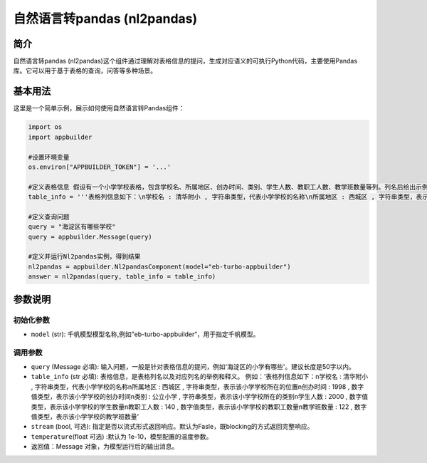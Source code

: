 
自然语言转pandas (nl2pandas)
============================

简介
----

自然语言转pandas (nl2pandas)这个组件通过理解对表格信息的提问，生成对应语义的可执行Python代码，主要使用Pandas库。它可以用于基于表格的查询，问答等多种场景。

基本用法
--------

这里是一个简单示例，展示如何使用自然语言转Pandas组件：

.. code-block:: python

   import os
   import appbuilder

   #设置环境变量
   os.environ["APPBUILDER_TOKEN"] = '...'

   #定义表格信息 假设有一个小学学校表格，包含学校名、所属地区、创办时间、类别、学生人数、教职工人数、教学班数量等列。列名后给出示例（例如清华附小是学校名的示例），以及列值类型（字符串类型、数字值类型），最后给出列名的解释。列之间使用换行符分隔。
   table_info = '''表格列信息如下：\n学校名 : 清华附小 , 字符串类型，代表小学学校的名称\n所属地区 : 西城区 , 字符串类型，表示该小学学校所在的位置\n创办时间 : 1998 , 数字值类型，表示该小学学校的创办时间\n类别 : 公立小学 , 字符串类型，表示该小学学校所在的类别\n学生人数 : 2000 , 数字值类型，表示该小学学校的学生数量\n教职工人数 : 140 , 数字值类型，表示该小学学校的教职工数量\n教学班数量 : 122 , 数字值类型，表示该小学学校的教学班数量'''

   #定义查询问题
   query = "海淀区有哪些学校"
   query = appbuilder.Message(query)

   #定义并运行Nl2pandas实例，得到结果
   nl2pandas = appbuilder.Nl2pandasComponent(model="eb-turbo-appbuilder")
   answer = nl2pandas(query, table_info = table_info)

参数说明
--------

初始化参数
^^^^^^^^^^


* ``model`` (str): 千帆模型模型名称,例如”eb-turbo-appbuilder“，用于指定千帆模型。   

调用参数
^^^^^^^^


* ``query`` (Message 必填): 输入问题，一般是针对表格信息的提问，例如'海淀区的小学有哪些'。建议长度是50字以内。
* ``table_info`` (str 必填): 表格信息，是表格列名以及对应列名的举例和释义。 例如：’表格列信息如下：\n学校名 : 清华附小 , 字符串类型，代表小学学校的名称\n所属地区 : 西城区 , 字符串类型，表示该小学学校所在的位置\n创办时间 : 1998 , 数字值类型，表示该小学学校的创办时间\n类别 : 公立小学 , 字符串类型，表示该小学学校所在的类别\n学生人数 : 2000 , 数字值类型，表示该小学学校的学生数量\n教职工人数 : 140 , 数字值类型，表示该小学学校的教职工数量\n教学班数量 : 122 , 数字值类型，表示该小学学校的教学班数量‘
* ``stream`` (bool, 可选): 指定是否以流式形式返回响应。默认为Fasle，既blocking的方式返回完整响应。
* ``temperature``\ (float 可选) :默认为 1e-10，模型配置的温度参数。
* 返回值：Message 对象，为模型运行后的输出消息。
